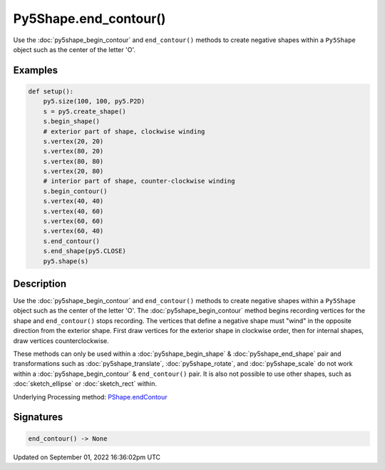 Py5Shape.end_contour()
======================

Use the :doc:`py5shape_begin_contour` and ``end_contour()`` methods to create negative shapes within a ``Py5Shape`` object such as the center of the letter 'O'.

Examples
--------

.. raw:: html

    <div class="example-table">

.. raw:: html

    <div class="example-row"><div class="example-cell-image">

.. image:: /images/reference/Py5Shape_end_contour_0.png
    :alt: example picture for end_contour()

.. raw:: html

    </div><div class="example-cell-code">

.. code:: python

    def setup():
        py5.size(100, 100, py5.P2D)
        s = py5.create_shape()
        s.begin_shape()
        # exterior part of shape, clockwise winding
        s.vertex(20, 20)
        s.vertex(80, 20)
        s.vertex(80, 80)
        s.vertex(20, 80)
        # interior part of shape, counter-clockwise winding
        s.begin_contour()
        s.vertex(40, 40)
        s.vertex(40, 60)
        s.vertex(60, 60)
        s.vertex(60, 40)
        s.end_contour()
        s.end_shape(py5.CLOSE)
        py5.shape(s)

.. raw:: html

    </div></div>

.. raw:: html

    </div>

Description
-----------

Use the :doc:`py5shape_begin_contour` and ``end_contour()`` methods to create negative shapes within a ``Py5Shape`` object such as the center of the letter 'O'. The :doc:`py5shape_begin_contour` method begins recording vertices for the shape and ``end_contour()`` stops recording. The vertices that define a negative shape must "wind" in the opposite direction from the exterior shape. First draw vertices for the exterior shape in clockwise order, then for internal shapes, draw vertices counterclockwise.

These methods can only be used within a :doc:`py5shape_begin_shape` & :doc:`py5shape_end_shape` pair and transformations such as :doc:`py5shape_translate`, :doc:`py5shape_rotate`, and :doc:`py5shape_scale` do not work within a :doc:`py5shape_begin_contour` & ``end_contour()`` pair. It is also not possible to use other shapes, such as :doc:`sketch_ellipse` or :doc:`sketch_rect` within.

Underlying Processing method: `PShape.endContour <https://processing.org/reference/PShape_endContour_.html>`_

Signatures
----------

.. code:: python

    end_contour() -> None

Updated on September 01, 2022 16:36:02pm UTC

